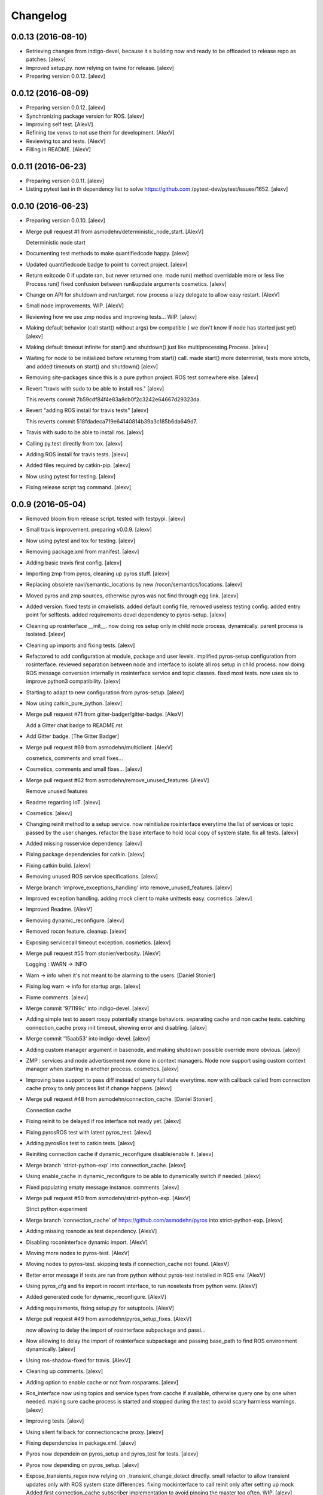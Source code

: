 Changelog
=========

0.0.13 (2016-08-10)
-------------------

- Retrieving changes from indigo-devel, because it s building now and
  ready to be offloaded to release repo as patches. [alexv]

- Improved setup.py. now relying on twine for release. [alexv]

- Preparing version 0.0.12. [alexv]

0.0.12 (2016-08-09)
-------------------

- Preparing version 0.0.12. [alexv]

- Synchronizing package version for ROS. [alexv]

- Improving self test. [AlexV]

- Refining tox venvs to not use them for development. [AlexV]

- Reviewing tox and tests. [AlexV]

- Filling in README. [AlexV]

0.0.11 (2016-06-23)
-------------------

- Preparing version 0.0.11. [alexv]

- Listing pytest last in th dependency list to solve https://github.com
  /pytest-dev/pytest/issues/1652. [alexv]

0.0.10 (2016-06-23)
-------------------

- Preparing version 0.0.10. [alexv]

- Merge pull request #1 from asmodehn/deterministic_node_start. [AlexV]

  Deterministic node start

- Documenting test methods to make quantifiedcode happy. [alexv]

- Updated quantifiedcode badge to point to correct project. [alexv]

- Return exitcode 0 if update ran, but never returned one. made run()
  method overridable more or less like Process.run() fixed confusion
  between run&update arguments cosmetics. [alexv]

- Change on API for shutdown and run/target. now process a lazy delegate
  to allow easy restart. [AlexV]

- Small node improvements. WIP. [AlexV]

- Reviewing how we use zmp nodes and improving tests... WIP. [alexv]

- Making default behavior (call start() without args) bw compatible ( we
  don't know if node has started just yet) [alexv]

- Making default timeout infinite for start() and shutdown() just like
  multiprocessing.Process. [alexv]

- Waiting for node to be initialized before returning from start() call.
  made start() more determinist, tests more stricts, and added timeouts
  on start() and shutdown() [alexv]

- Removing site-packages since this is a pure python project. ROS test
  somewhere else. [alexv]

- Revert "travis with sudo to be able to install ros." [alexv]

  This reverts commit 7b59cdf84f4e83a8cb0f2c3242e64667d29323da.

- Revert "adding ROS install for travis tests" [alexv]

  This reverts commit 518fdadeca719e64140814b39a3c185b6da649d7.

- Travis with sudo to be able to install ros. [alexv]

- Calling py.test directly from tox. [alexv]

- Adding ROS install for travis tests. [alexv]

- Added files required by catkin-pip. [alexv]

- Now using pytest for testing. [alexv]

- Fixing release script tag command. [alexv]

0.0.9 (2016-05-04)
------------------

- Removed bloom from release script. tested with testpypi. [alexv]

- Small travis improvement. preparing v0.0.9. [alexv]

- Now using pytest and tox for testing. [alexv]

- Removing package.xml from manifest. [alexv]

- Adding basic travis first config. [alexv]

- Importing zmp from pyros, cleaning up pyros stuff. [alexv]

- Replacing obsolete navi/semantic_locations by new
  /rocon/semantics/locations. [alexv]

- Moved pyros and zmp sources, otherwise pyros was not find through egg
  link. [alexv]

- Added version. fixed tests in cmakelists. added default config file,
  removed useless testing config. added entry point for selftests. added
  requirements devel dependency to pyros-setup. [alexv]

- Cleaning up rosinterface __init__. now doing ros setup only in child
  node process, dynamically. parent process is isolated. [alexv]

- Cleaning up imports and fixing tests. [alexv]

- Refactored to add configuration at module, package and user levels.
  implified pyros-setup configuration from rosinterface. reviewed
  separation between node and interface to isolate all ros setup in
  child process. now doing ROS message conversion internally in
  rosinterface service and topic classes. fixed most tests. now uses six
  to improve python3 compatibility. [alexv]

- Starting to adapt to new configuration from pyros-setup. [alexv]

- Now using catkin_pure_python. [alexv]

- Merge pull request #71 from gitter-badger/gitter-badge. [AlexV]

  Add a Gitter chat badge to README.rst

- Add Gitter badge. [The Gitter Badger]

- Merge pull request #69 from asmodehn/multiclient. [AlexV]

  cosmetics, comments and small fixes...

- Cosmetics, comments and small fixes... [alexv]

- Merge pull request #62 from asmodehn/remove_unused_features. [AlexV]

  Remove unused features

- Readme regarding IoT. [alexv]

- Cosmetics. [alexv]

- Changing reinit method to a setup service. now reinitialize
  rosinterface everytime the list of services or topic passed by the
  user changes. refactor the base interface to hold local copy of system
  state. fix all tests. [alexv]

- Added missing rosservice dependency. [alexv]

- Fixing package dependencies for catkin. [alexv]

- Fixing catkin build. [alexv]

- Removing unused ROS service specifications. [alexv]

- Merge branch 'improve_exceptions_handling' into
  remove_unused_features. [alexv]

- Improved exception handling. adding mock client to make unittests
  easy. cosmetics. [alexv]

- Improved Readme. [AlexV]

- Removing dynamic_reconfigure. [alexv]

- Removed rocon feature. cleanup. [alexv]

- Exposing servicecall timeout exception. cosmetics. [alexv]

- Merge pull request #55 from stonier/verbosity. [AlexV]

  Logging : WARN -> INFO

- Warn -> info when it's not meant to be alarming to the users. [Daniel
  Stonier]

- Fixing log warn -> info for startup args. [alexv]

- Fixme comments. [alexv]

- Merge commit '971199c' into indigo-devel. [alexv]

- Adding simple test to assert rospy potentially strange behaviors.
  separating cache and non cache tests. catching connection_cache proxy
  init timeout, showing error and disabling. [alexv]

- Merge commit '15aab53' into indigo-devel. [alexv]

- Adding custom manager argument in basenode, and making shutdown
  possible override more obvious. [alexv]

- ZMP : services and node advertisement now done in context managers.
  Node now support using custom context manager when starting in another
  process. cosmetics. [alexv]

- Improving base support to pass diff instead of query full state
  everytime. now with callback called from connection cache proxy to
  only process list if change happens. [alexv]

- Merge pull request #48 from asmodehn/connection_cache. [Daniel
  Stonier]

  Connection cache

- Fixing reinit to be delayed if ros interface not ready yet. [alexv]

- Fixing pyrosROS test with latest pyros_test. [alexv]

- Adding pyrosRos test to catkin tests. [alexv]

- Reiniting connection cache if dynamic_reconfigure disable/enable it.
  [alexv]

- Merge branch 'strict-python-exp' into connection_cache. [alexv]

- Using enable_cache in dynamic_reconfigure to be able to dynamically
  switch if needed. [alexv]

- Fixed populating empty message instance. comments. [alexv]

- Merge pull request #50 from asmodehn/strict-python-exp. [AlexV]

  Strict python experiment

- Merge branch 'connection_cache' of https://github.com/asmodehn/pyros
  into strict-python-exp. [alexv]

- Adding missing rosnode as test dependency. [AlexV]

- Disabling roconinterface dynamic import. [AlexV]

- Moving more nodes to pyros-test. [AlexV]

- Moving nodes to pyros-test. skipping tests if connection_cache not
  found. [AlexV]

- Better error message if tests are run from python without pyros-test
  installed in ROS env. [AlexV]

- Using pyros_cfg and fix import in rocont interface, to run nosetests
  from python venv. [AlexV]

- Added generated code for dynamic_reconfigure. [AlexV]

- Adding requirements, fixing setup.py for setuptools. [AlexV]

- Merge pull request #49 from asmodehn/pyros_setup_fixes. [AlexV]

  now allowing to delay the import of rosinterface subpackage and passi…

- Now allowing to delay the import of rosinterface subpackage and
  passing base_path to find ROS environment dynamically. [alexv]

- Using ros-shadow-fixed for travis. [AlexV]

- Cleaning up comments. [alexv]

- Adding option to enable cache or not from rosparams. [alexv]

- Ros_interface now using topics and service types from cacche if
  available, otherwise query one by one when needed. making sure cache
  process is started and stopped during the test to avoid scary harmless
  warnings. [alexv]

- Improving tests. [alexv]

- Using silent fallback for connectioncache proxy. [alexv]

- Fixing dependencies in package.xml. [alexv]

- Pyros now dependein on pyros_setup and pyros_test for tests. [alexv]

- Pyros now depending on pyros_setup. [alexv]

- Expose_transients_regex now relying on _transient_change_detect
  directly. small refactor to allow transient updates only with ROS
  system state differences. fixing mockinterface to call reinit only
  after setting up mock Added first connection_cache subscriber
  implementation to avoid pinging the master too often. WIP. [alexv]

0.0.8 (2016-01-25)
------------------

- Doing zmp tests one by one to workaround nose hanging bug with option
  --with-xunit. [alexv]

- Merge pull request #45 from asmodehn/update_timed. [AlexV]

  ZMP node now passing timedelta to update.

- Making service and param new style classes. [alexv]

- Fixing throttling to reinitialize last_update in basenode. [alexv]

- Fixing a few quantifiedcode issues... [alexv]

- ZMP node now passing timedelta to update. Pyros nodes now have a
  throttled_update method to control when heavy computation will be
  executed ( potentially not every update) [alexv]

- Displaying name of ROS node in log when starting up. [alexv]

- Mentioning dropping actions support in changelog. [alexv]

- Overhauled documentation. [alexv]

- Cosmetics. [alexv]

- Exposing pyros service exceptions for import. [alexv]

- Adding node with mute publisher for tests. [alexv]

- Fixing basic test nodes return message type. cosmetics. [alexv]

- Reviewing README. [alexv]

- Changelog for 0.1.0. cosmetics. [alexv]

- Merge pull request #43 from asmodehn/autofix/wrapped2_to3_fix. [AlexV]

  Fix "Prefer `format()` over string interpolation operator" issue

- Migrated `%` string formating. [Cody]

- Fixing badges after rename. [alexv]

- Merge pull request #42 from asmodehn/autofix/wrapped2_to3_fix. [AlexV]

  Fix "Avoid mutable default arguments" issue

- Avoid mutable default arguments. [Cody]

- Merge pull request #41 from asmodehn/mp_exception. [AlexV]

  Multiprocess

- Made namedtuple fields optional like for protobuf protocol. [alexv]

- Fixing zmp tests with namedtuple protocol. [alexv]

- Fixing catkin cmakelists after test rename. [alexv]

- Making client exceptions also PyrosExceptions. [alexv]

- Begining of implementation of slowservice node for test. not included
  in tests yet. [alexv]

- Removed useless hack in travis cmds, fixed typo. [alexv]

- Trying quick hack to fix travis build. [alexv]

- Adding status message when creating linksto access catkin generated
  python modules. [alexv]

- Adding zmp tests to catkin cmakelists. [alexv]

- Added dummy file to fix catkin install. [alexv]

- Small install and deps fixes. [alexv]

- Simplifying traceback response code in node. [alexv]

- Fixing unusable traceback usecase in zmp. [alexv]

- Cosmetics. adding basemsg unused yet. [alexv]

- Moving exception to base package, as they should be usable by the
  client of this package. [alexv]

- Making pyros exceptions pickleable. minor fixes to ensure exception
  propagation. [alexv]

- Comments. [alexv]

- Ros_setup now use of install workspace optional. fixes problems
  running nodes ( which needs message types ) from nosetests. [alexv]

- Added cleanup methods for transients. it comes in handy sometime ( for
  ROS topics for example ). [alexv]

- Pretty print dynamic reconfigure request. [alexv]

- Cleanup debug logging. [alexv]

- Adding logic on name was not a good idea. breaks underlying systems
  relaying on node name like params for ROS. [alexv]

- Removing name from argv, catching keyboard interrupt from pyros ros
  node. cosmetics. [alexv]

- Increasing default timeouts for listing services call form pyros
  client. [alexv]

- Fixed multiprocess mutli pyros conflict issues with topics with well
  known rosparam. now enforcing first part of node name. cosmetics.
  [alexv]

- Removed useless logging. [alexv]

- Adding basetopic and fixed topic detection in rosinterface. zmp
  service now excepting on timeout. [alexv]

- Fixed exceptions handling and transfer. fixed serialization of
  services and topic classes for ROSinterface. [alexv]

- Now reraise when transient type resolving or transient instance
  building fails. added reinit methods to list of node service to be
  able to change configuration without restarting the node ( usecase :
  dynamic reconfigure ) added option to PyrosROS node to start without
  dynamic reconfigure (useful for tests and explicit reinit) added some
  PyrosROS tests to check dynamic exposing of topics. cleaned up old
  rostful definitions. cosmetics. [alexv]

- Cleaning up old action-related code. fixed mores tests. [alexv]

- Fixing how to get topics and services list. commented some useless
  services ( interactions, ationcs, etc. ). [alexv]

- Changing version number to 0.1.0. preparing for minor release. [alexv]

- Refactoring ros emulated setup. [alexv]

- Improving and fixing rosinterface tests. still too many failures with
  rostest. [alexv]

- Fixing tests for Pyros client, and fixed Pyros client discovery logic.
  cosmetics. [alexv]

- Making RosInterface a child of BaseInterface and getting all Topic and
  test services to pass. cosmetics. [alexv]

- Improved test structure for rostest and nose to collaborate... [alexv]

- WIP. reorganising tests, moved inside package, nose import makes it
  easy. still having problems with rostest. [alexv]

- Fixing testTopic for rostest and nose. cosmetics. [alexv]

- Finishing python package rename. [alexv]

- Separated rospy / py trick from test. [alexv]

- Fixing testRosInterface rostest to be runnable from python directly,
  and debuggable in IDE, by emulating ROS setup in testfile. [alexv]

- Implemented functional API, abstract base interface class,
  mockinterface tests. [alexv]

- Moving and fixing tests. [alexv]

- Merge branch 'indigo-devel' of https://github.com/asmodehn/pyros into
  mp_exception. [alexv]

  Conflicts:
  	setup.py
  	src/rostful_node/rostful_node_process.py

- Changing ros package name after repository rename. [alexv]

- Fixing setup.py for recent catkin. [alexv]

- Protecting rospy from unicode args list. [alexv]

- Implemented transferring exception information via protobuf msg.
  readding tblib as dependency required for trusty. [alexv]

- WIP. starting to change message to be able to just not send the
  traceback if tblib not found. [alexv]

- Restructuring code and fixing all tests to run with new zmp-based
  implementation. [alexv]

- Now able to use bound methods as services. [alexv]

- Adding python-tblib as catkin dependency. [alexv]

- Useful todo comments. [alexv]

- Now using pickle is enough for serialization. getting rid of extra
  dill and funcsig dependencies. [alexv]

- Not transmitting function signature anymore. not needed for python
  style function matching. [alexv]

- Added cloudpickle in possible serializer comments. [alexv]

- Now forwarding all exceptions in service call on node fixed all zmp
  tests. [alexv]

- Fixing all zmp tests since we changed request into args and kwargs.
  [alexv]

- Starting to use dill for serializing functions and params. [alexv]

- Adding comments with more serialization lib candidates... [alexv]

- WIP. looking for a way to enforce arguments type when calling a
  service, and parsing properly when returning an error upon exception.
  [alexv]

- Getting message to work for both protobuf and pickle. Now we need to
  choose between tblib and dill for exception serialization. [alexv]

- Adding dill as dependency. [alexv]

- Multiprocess simple framework as separate zmp package. [alexv]

- Comments. [alexv]

- Transferring exceptions between processes. [alexv]

- Fixing all service tests and deadlock gone. [alexv]

- Improved service and node tests. still deadlock sometimes... [alexv]

- Multiprocess service testing okay for discover. [alexv]

- WIP. starting to use zmq for messaging. simpler than other
  alternatives. [alexv]

- WIP implementing service. [alexv]

- WIP adding mockframework a multiprocess communication framework.
  [alexv]

- Adding mockparam. [alexv]

- Adding code health badge. [alexv]

- Adding requirements badge. [alexv]

- Adding code quality badge. [alexv]

- Adding echo tests for mocktopic and mockservice. [alexv]

- Renaming populate / extract commands. [alexv]

- Setting up custom message type and tests for mock interface. [alexv]

- Fixing mockmessage and test. [alexv]

- Improving mockmessage and tests. [alexv]

- Started to build a mock interface, using python types as messages.
  This should help more accurate testing with mock. [alexv]

- Adding six submodule. tblib might need it. otherwise it might come in
  useful anyway. [alexv]

- Adding tblib to be able to transfer exception between processes.
  [alexv]

- Fixing travis badge. [alexv]

- Adding travis badge. [alexv]

- Merge branch 'indigo-devel' of https://github.com/asmodehn/rostful-
  node into indigo-devel. [alexv]

- Merge pull request #33 from asmodehn/travis. [AlexV]

  starting travis integration for autotest

- Starting travis integration for autotest. [alexv]

- Adding rostopic as a test_depend. [alexv]

- Merge pull request #32 from asmodehn/params. [AlexV]

  Params

- Fixes to make this node work again with rostful cosmetics and
  cleanups. [alexv]

- First implementation to expose params to python the same way as we do
  for topics and services. [alexv]

0.0.7 (2015-10-12)
------------------

- 0.0.7. [alexv]

- Adding log to show rostful node process finishing. [alexv]

- Change message content check to accept empty dicts. [Michal
  Staniaszek]

- Fixing corner cases when passing None as message content. invalid and
  should not work. [alexv]

- Fixing tests. and changed api a little. [alexv]

- Merge branch 'indigo-devel' of https://github.com/asmodehn/rostful-
  node into subprocess. [alexv]

- Removing useless fancy checks to force disabling rocon when set to
  false. updated rapp_watcher not working anymore. [AlexV]

- Rocon_std_msgs changed from PlatformInfo.uri to MasterInfo.rocon_uri.
  [AlexV]

- Send empty dicts instead of none from client. [Michal Staniaszek]

- Merge branch 'subprocess' of https://github.com/asmodehn/rostful-node
  into subprocess. [alexv]

- Service and topic exceptions caught and messages displayed. [Michal
  Staniaszek]

- Fleshed out topic and service info tuples. [Michal Staniaszek]

- Can check for rocon interface, get interactions. [Michal Staniaszek]

- Listing functions for client, corresponding mock and node functions.
  [Michal Staniaszek]

- Now passing stop_event as an argument to the spinner. cosmetics.
  [alexv]

- Fix when running actual rostfulnode. [alexv]

- Now running rostful_node in an separate process to avoid problems
  because of rospy.init_node tricks. [alexv]

- Cosmetics. [alexv]

- Improving how to launch rostest test. fixed hanging nosetest. hooking
  up new test to catkin. [alexv]

- Force-delete for services, test for removal crash on expose. [Michal
  Staniaszek]

  Test service nodes added

- Fix crash when reconfigure removes topics, started on unit tests.
  [Michal Staniaszek]

- Fixing removing from dictionary topic_args. [alexv]

- Merge pull request #28 from asmodehn/multi-instance-delete. [AlexV]

  Fixed topic deletion when multiple publishers/subscribers exist on the same topic

- Stopped removal of slashes from front of topics. [Michal Staniaszek]

- Fixed regex and add/remove issues with topics and services. [Michal
  Staniaszek]

- Fixed topic deletion, multiple calls to add. [Michal Staniaszek]

  The interface now tracks how many calls have been made to the add function and
  ensures that topics are not prematurely deleted from the list. Actions also have
  a similar thing going on, but not sure if it works since they are unused.
  Services are unchanged.

  Ensured uniqueness of topics and services being passed into the system using sets.

  Removed unnecessary ws_name code.

  Issue #27.

- Merge pull request #26 from asmodehn/wildcards. [AlexV]

  full regex, fixed reconfigure crash

- Merge branch 'indigo-devel' into wildcards. [Michal Staniaszek]

  Conflicts:
  	src/rostful_node/ros_interface.py

- Merge pull request #23 from asmodehn/waiting-fix. [AlexV]

  Services are no longer lost, waiting lists are used more logically.

- Fix *_waiting list usage, service loss no longer permanent. [Michal
  Staniaszek]

  The lists *_waiting now contain topics, services or actions which we are
  expecting, but do not currently exist. Once it comes into existence, we remove
  it from this list.

  When services disconnect, their loss is no longer permanent. This had to do with
  the services being removed and not added to the waiting list.

  Fixes issue #21.

- Full regex, fixed reconfigure crash. [Michal Staniaszek]

  Can now use full regex in topic or service strings to match incoming strings.

  Fixed crash when dynamic reconfigure receives an invalid string

- Merge pull request #22 from asmodehn/feature-devel. [AlexV]

  Wildcard implementation

- Strings with no match characters don't add unwanted topics. [Michal
  Staniaszek]

  Regex fixed with beginning and end of line expected, previously would allow a
  match anywhere in the string.

  Issue #17.

- Removed separate lists for match strings. [Michal Staniaszek]

- Remove printing, unnecessary adding to _args arrays. [Michal
  Staniaszek]

- Adding wildcard * for exposing topics or services. [Michal Staniaszek]

  Implementation should be such that other match characters can be easily added if
  necessary.

  Fixes issue #17.

- Added TODO. [alexv]

- Added exception catching for when rocon interface is not available.
  [Michal Staniaszek]

- Added important technical TODO. [alexv]

- Fixing bad merge. [alexv]

- Fixing unitests after merge. [AlexV]

- Merge branch 'indigo-devel' of https://github.com/asmodehn/rostful-
  node into rosless. [AlexV]

  Conflicts:
  	src/rostful_node/rostful_client.py
  	src/rostful_node/rostful_node.py

- Quick fix to keep disappeared topics around, waiting, in case they
  come back up... [alexv]

- Turning off consume/noloss behavior. should not be the default. should
  be in parameter another way to expose topics. [AlexV]

- Allowing to call a service without any request. same as empty request.
  [AlexV]

- Keeping topics alive even after they disappear, until all messages
  have been read... WIP. [AlexV]

- Preparing for release 0.0.6. setup also possible without catkin.
  [AlexV]

- Changing rostful node design to match mock design. [AlexV]

- Fixing RostfulCtx with new Mock design. added unittest file. [AlexV]

- Improved interface of rostful client. added unit tests for
  rostfulClient. [AlexV]

- Improved interface of rostful mock, now async_spin return the pipe
  connection. added more unit tests for rostful mock. [AlexV]

- Added rostful mock object ( useful if no ROS found ). improved
  structure and added small unit test. [AlexV]

- Merge branch 'indigo-devel' of https://github.com/asmodehn/rostful-
  node into indigo-devel. [AlexV]

- Changing cfg file name to fix install. [AlexV]

- Comments TODO to remember to fix hack. [AlexV]

- Tentative fix of cfg... comments. [AlexV]

- Adding python futures as dependency. [AlexV]

- Commenting out icon image. no cache home on robot. need to find a new
  strategy. [AlexV]

- Removed useless broken services. [AlexV]

- Merge pull request #16 from asmodehn/indigo. [AlexV]

  fixing catkin_make install with dynamic reconfigure.

- Fixing catkin_make install with dynamic reconfigure. [AlexV]

- Adding bloom release in release process to sync with pypi release.
  [AlexV]

- Fixes for release and cosmetics. [AlexV]

- Preparing pypi release. [AlexV]

- Merge branch 'indigo-devel' of https://github.com/asmodehn/rostful-
  node into indigo-devel. [AlexV]

- Improving rostful node API. Adding rostful pipe client and python pipe
  protocol. removed redundant ros services. [AlexV]

- Simplifying rapp start and stop by using rapp_watcher methods. [AlexV]

- Now starting and stopping rapp. still ugly. [AlexV]

- Fixes to get rocon features to work again. [AlexV]

0.0.3 (2015-07-01)
------------------

- Preparing pypi release. small fix. [AlexV]

- Adding helper services to access Rosful node from a different process.
  Hacky, working around a limitation of rospy ( cannot publish on a
  topic created in a different process for some reason...). Proper
  design would be to call directly the python method ( work with
  services - node_init not needed ) [AlexV]

- Small cleanup. [AlexV]

- Adding context manager for rospy.init_node and rospy.signal_shutdown.
  No ROS signal handlers anymore. Cleanup properly done when program
  interrupted. [AlexV]

- Playing with signal handlers... [AlexV]

- Improved test. but topic interface not symmetric. needs to deeply test
  message conversion. [AlexV]

- Small fixes and first working test to plug on existing topic. [AlexV]

- Adding first copy from rostful. splitting repo in 2. [AlexV]

- Initial commit. [AlexV]



